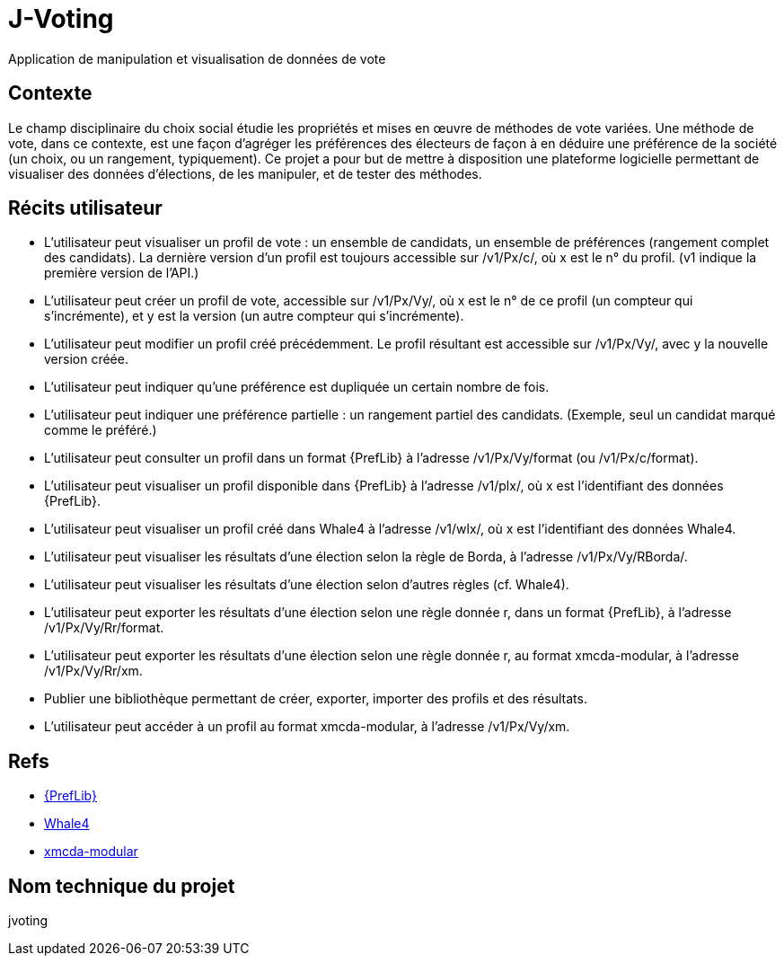 = J-Voting
Application de manipulation et visualisation de données de vote

== Contexte
Le champ disciplinaire du choix social étudie les propriétés et mises en œuvre de méthodes de vote variées. Une méthode de vote, dans ce contexte, est une façon d’agréger les préférences des électeurs de façon à en déduire une préférence de la société (un choix, ou un rangement, typiquement). Ce projet a pour but de mettre à disposition une plateforme logicielle permettant de visualiser des données d’élections, de les manipuler, et de tester des méthodes.

== Récits utilisateur
* L’utilisateur peut visualiser un profil de vote : un ensemble de candidats, un ensemble de préférences (rangement complet des candidats). La dernière version d’un profil est toujours accessible sur /v1/Px/c/, où x est le n° du profil. (v1 indique la première version de l’API.)
* L’utilisateur peut créer un profil de vote, accessible sur /v1/Px/Vy/, où x est le n° de ce profil (un compteur qui s’incrémente), et y est la version (un autre compteur qui s’incrémente).
* L’utilisateur peut modifier un profil créé précédemment. Le profil résultant est accessible sur /v1/Px/Vy/, avec y la nouvelle version créée.
* L’utilisateur peut indiquer qu’une préférence est dupliquée un certain nombre de fois.
* L’utilisateur peut indiquer une préférence partielle : un rangement partiel des candidats. (Exemple, seul un candidat marqué comme le préféré.)
* L’utilisateur peut consulter un profil dans un format {PrefLib} à l’adresse /v1/Px/Vy/format (ou /v1/Px/c/format).
* L’utilisateur peut visualiser un profil disponible dans {PrefLib} à l’adresse /v1/plx/, où x est l’identifiant des données {PrefLib}.
* L’utilisateur peut visualiser un profil créé dans Whale4 à l’adresse /v1/wlx/, où x est l’identifiant des données Whale4.
* L’utilisateur peut visualiser les résultats d’une élection selon la règle de Borda, à l’adresse /v1/Px/Vy/RBorda/.
* L’utilisateur peut visualiser les résultats d’une élection selon d’autres règles (cf. Whale4).
* L’utilisateur peut exporter les résultats d’une élection selon une règle donnée r, dans un format {PrefLib}, à l’adresse /v1/Px/Vy/Rr/format.
* L’utilisateur peut exporter les résultats d’une élection selon une règle donnée r, au format xmcda-modular, à l’adresse /v1/Px/Vy/Rr/xm.
* Publier une bibliothèque permettant de créer, exporter, importer des profils et des résultats.
* L’utilisateur peut accéder à un profil au format xmcda-modular, à l’adresse /v1/Px/Vy/xm.

== Refs
* http://www.preflib.org/about.php[{PrefLib}]
* http://strokes.imag.fr/whale4/[Whale4]
* https://github.com/xmcda-modular[xmcda-modular]

== Nom technique du projet
jvoting


